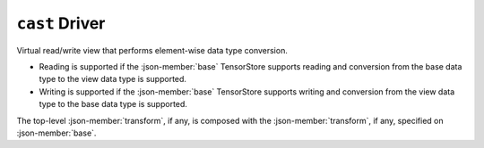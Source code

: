 ``cast`` Driver
===============

Virtual read/write view that performs element-wise data type conversion.

- Reading is supported if the :json-member:`base` TensorStore supports reading
  and conversion from the base data type to the view data type is supported.

- Writing is supported if the :json-member:`base` TensorStore supports writing
  and conversion from the view data type to the base data type is supported.

The top-level :json-member:`transform`, if any, is composed with the
:json-member:`transform`, if any, specified on :json-member:`base`.

.. json-schema:: schema.yml
   :title: JSON Schema
